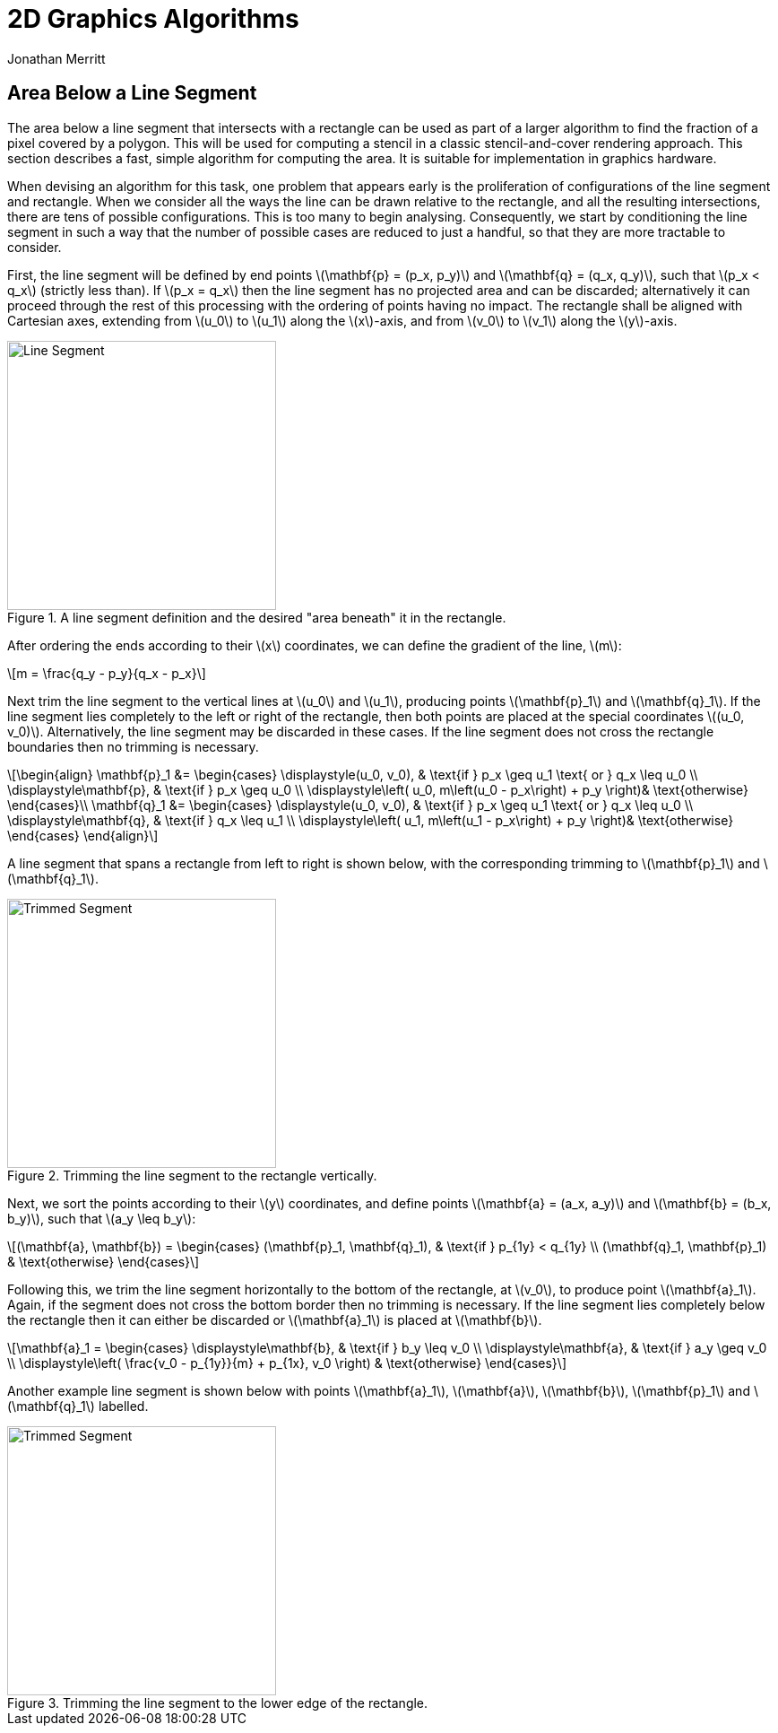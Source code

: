 = 2D Graphics Algorithms
Jonathan Merritt
:stem: latexmath

++++
<style>
  .imageblock > .title {
    text-align: inherit;
  }
</style>
++++

== Area Below a Line Segment

The area below a line segment that intersects with a rectangle can be used as
part of a larger algorithm to find the fraction of a pixel covered by a polygon.
This will be used for computing a stencil in a classic stencil-and-cover
rendering approach. This section describes a fast, simple algorithm for
computing the area. It is suitable for implementation in graphics hardware.

When devising an algorithm for this task, one problem that appears early is the
proliferation of configurations of the line segment and rectangle. When we
consider all the ways the line can be drawn relative to the rectangle, and all
the resulting intersections, there are tens of possible configurations. This is
too many to begin analysing. Consequently, we start by conditioning the line
segment in such a way that the number of possible cases are reduced to just a
handful, so that they are more tractable to consider.

First, the line segment will be defined by end points stem:[\mathbf{p} = (p_x,
p_y)] and stem:[\mathbf{q} = (q_x, q_y)], such that stem:[p_x < q_x] (strictly
less than). If stem:[p_x = q_x] then the line segment has no projected area and
can be discarded; alternatively it can proceed through the rest of this
processing with the ordering of points having no impact. The rectangle shall be
aligned with Cartesian axes, extending from stem:[u_0] to stem:[u_1] along the
stem:[x]-axis, and from stem:[v_0] to stem:[v_1] along the stem:[y]-axis.

[#line-seg-definition]
.A line segment definition and the desired "area beneath" it in the rectangle.
image::img/lineSegDefinition.svg[Line Segment,300,align="center"]

After ordering the ends according to their stem:[x] coordinates, we can define
the gradient of the line, stem:[m]:

[stem]
++++
m = \frac{q_y - p_y}{q_x - p_x}
++++

Next trim the line segment to the vertical lines at stem:[u_0] and stem:[u_1],
producing points stem:[\mathbf{p}_1] and stem:[\mathbf{q}_1]. If the line
segment lies completely to the left or right of the rectangle, then both points
are placed at the special coordinates stem:[(u_0, v_0)]. Alternatively, the line
segment may be discarded in these cases. If the line segment does not cross the
rectangle boundaries then no trimming is necessary.

[stem]
++++
\begin{align}
  \mathbf{p}_1 &=
    \begin{cases}
      \displaystyle(u_0, v_0), &
        \text{if } p_x \geq u_1 \text{ or } q_x \leq u_0 \\
      \displaystyle\mathbf{p}, & \text{if } p_x \geq u_0 \\
      \displaystyle\left(
        u_0,
        m\left(u_0 - p_x\right) + p_y
      \right)& \text{otherwise}
    \end{cases}\\
  \mathbf{q}_1 &=
    \begin{cases}
      \displaystyle(u_0, v_0), &
        \text{if } p_x \geq u_1 \text{ or } q_x \leq u_0 \\
      \displaystyle\mathbf{q}, & \text{if } q_x \leq u_1 \\
      \displaystyle\left(
        u_1,
        m\left(u_1 - p_x\right) + p_y
      \right)& \text{otherwise}
    \end{cases}
\end{align}
++++

A line segment that spans a rectangle from left to right is shown below, with
the corresponding trimming to stem:[\mathbf{p}_1] and stem:[\mathbf{q}_1].

[#trim-vertical]
.Trimming the line segment to the rectangle vertically.
image::img/trimVertical.svg[Trimmed Segment,300,align="center"]

Next, we sort the points according to their stem:[y] coordinates, and define
points stem:[\mathbf{a} = (a_x, a_y)] and stem:[\mathbf{b} = (b_x, b_y)], such
that stem:[a_y \leq b_y]:

[stem]
++++
(\mathbf{a}, \mathbf{b}) =
  \begin{cases}
    (\mathbf{p}_1, \mathbf{q}_1), & \text{if } p_{1y} < q_{1y} \\
    (\mathbf{q}_1, \mathbf{p}_1) & \text{otherwise}
  \end{cases}
++++

Following this, we trim the line segment horizontally to the bottom of the
rectangle, at stem:[v_0], to produce point stem:[\mathbf{a}_1]. Again, if the
segment does not cross the bottom border then no trimming is necessary. If the
line segment lies completely below the rectangle then it can either be discarded
or stem:[\mathbf{a}_1] is placed at stem:[\mathbf{b}].

[stem]
++++
\mathbf{a}_1 =
  \begin{cases}
    \displaystyle\mathbf{b}, & \text{if } b_y \leq v_0 \\
    \displaystyle\mathbf{a}, & \text{if } a_y \geq v_0 \\
    \displaystyle\left(
      \frac{v_0 - p_{1y}}{m} + p_{1x}, v_0
    \right) & \text{otherwise}
  \end{cases}
++++

Another example line segment is shown below with points stem:[\mathbf{a}_1],
stem:[\mathbf{a}], stem:[\mathbf{b}], stem:[\mathbf{p}_1] and
stem:[\mathbf{q}_1] labelled.

[#trim-horizontal]
.Trimming the line segment to the lower edge of the rectangle.
image::img/trimHorizontal.svg[Trimmed Segment,300,align="center"]
